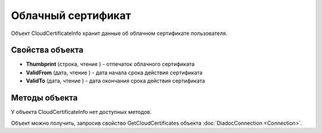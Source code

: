 ﻿Облачный сертификат
===================

Объект CloudCertificateInfo хранит данные об облачном сертификате пользователя.

Свойства объекта
----------------


- **Thumbprint** (строка, чтение ) - отпечаток облачного сертификата

- **ValidFrom** (дата, чтение ) - дата начала срока действия сертификата

- **ValidTo** (дата, чтение ) - дата окончания срока действия сертификата

Методы объекта
--------------

У объекта CloudCertificateInfo нет доступных методов.

Объект можно получить, запросив свойство GetCloudCertificates объекта :doc:`DiadocConnection <Connection>`.


